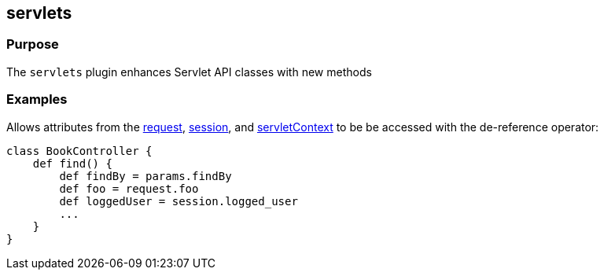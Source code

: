 
== servlets



=== Purpose


The `servlets` plugin enhances Servlet API classes with new methods


=== Examples


Allows attributes from the link:../ref/Controllers/request.html[request], link:../ref/Controllers/session.html[session], and link:../ref/Controllers/servletContext.html[servletContext] to be be accessed with the de-reference operator:

[source,java]
----
class BookController {
    def find() {
        def findBy = params.findBy
        def foo = request.foo
        def loggedUser = session.logged_user
        ...
    }
}
----
